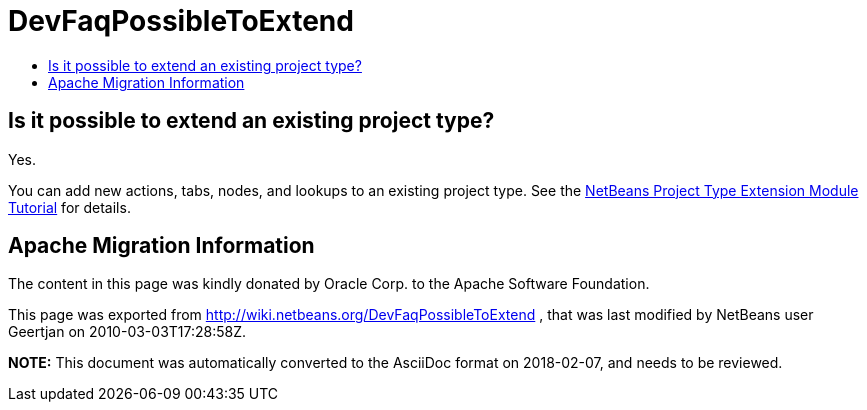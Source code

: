 // 
//     Licensed to the Apache Software Foundation (ASF) under one
//     or more contributor license agreements.  See the NOTICE file
//     distributed with this work for additional information
//     regarding copyright ownership.  The ASF licenses this file
//     to you under the Apache License, Version 2.0 (the
//     "License"); you may not use this file except in compliance
//     with the License.  You may obtain a copy of the License at
// 
//       http://www.apache.org/licenses/LICENSE-2.0
// 
//     Unless required by applicable law or agreed to in writing,
//     software distributed under the License is distributed on an
//     "AS IS" BASIS, WITHOUT WARRANTIES OR CONDITIONS OF ANY
//     KIND, either express or implied.  See the License for the
//     specific language governing permissions and limitations
//     under the License.
//

= DevFaqPossibleToExtend
:jbake-type: wiki
:jbake-tags: wiki, devfaq, needsreview
:markup-in-source: verbatim,quotes,macros
:jbake-status: published
:keywords: Apache NetBeans wiki DevFaqPossibleToExtend
:description: Apache NetBeans wiki DevFaqPossibleToExtend
:toc: left
:toc-title:
:syntax: true

== Is it possible to extend an existing project type?

Yes.

You can add new actions, tabs, nodes, and lookups to an existing project type. See the link:https://netbeans.apache.org/tutorials/nbm-projectextension.html[NetBeans Project Type Extension Module Tutorial] for details.

== Apache Migration Information

The content in this page was kindly donated by Oracle Corp. to the
Apache Software Foundation.

This page was exported from link:http://wiki.netbeans.org/DevFaqPossibleToExtend[http://wiki.netbeans.org/DevFaqPossibleToExtend] , 
that was last modified by NetBeans user Geertjan 
on 2010-03-03T17:28:58Z.


*NOTE:* This document was automatically converted to the AsciiDoc format on 2018-02-07, and needs to be reviewed.
